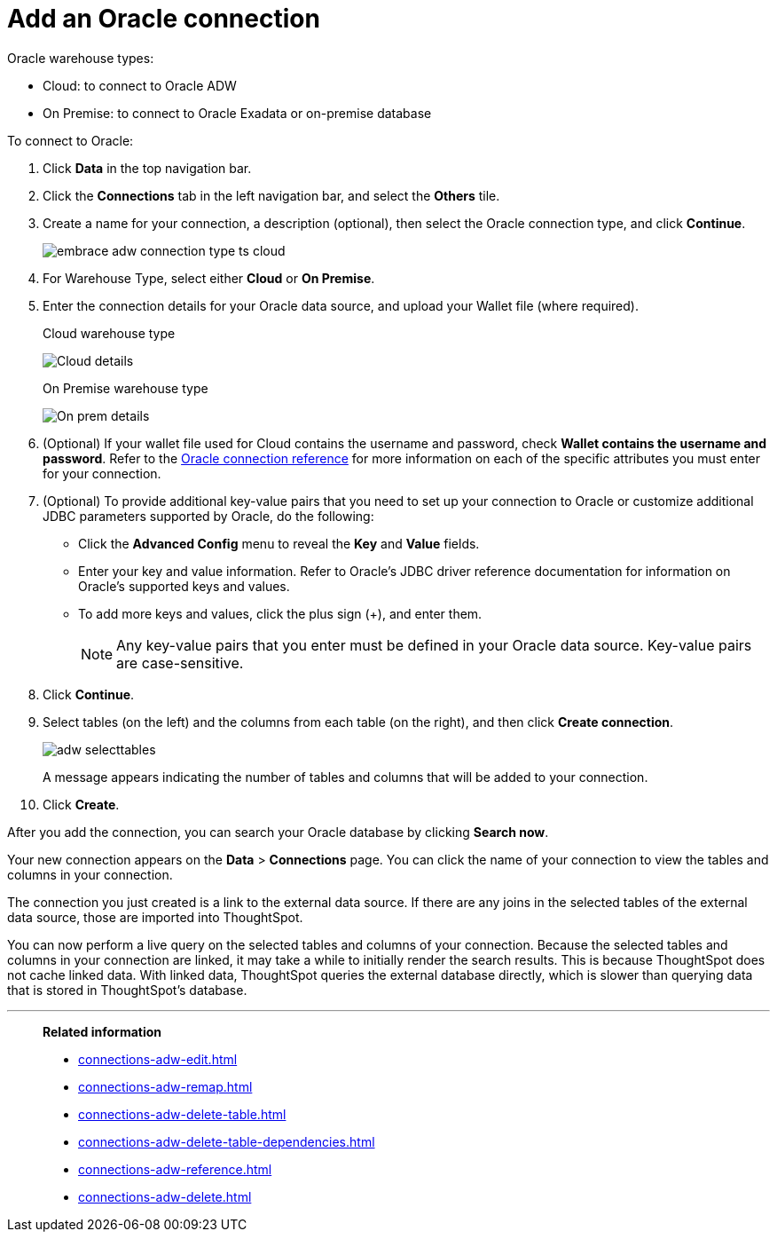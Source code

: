 = Add an {connection} connection
:last_updated: 08/09/2021
:linkattrs:
:experimental:
:page-partial:
:page-layout: default-cloud
:page-aliases: /data-integrate/embrace/embrace-adw-add.adoc
:connection: Oracle

{connection} warehouse types:

- Cloud: to connect to {connection} ADW
- On Premise: to connect to Oracle Exadata or on-premise database

To connect to Oracle:

. Click *Data* in the top navigation bar.

. Click the *Connections* tab in the left navigation bar, and select the *Others* tile.

. Create a name for your connection, a description (optional), then select the Oracle connection type, and click *Continue*.
+
image:embrace-adw-connection-type-ts-cloud.png[]

. For Warehouse Type, select either *Cloud* or *On Premise*.

. Enter the connection details for your Oracle data source, and upload your Wallet file (where required).
+

.Cloud warehouse type
image:adw-connectiondetails.png[Cloud details]
+
.On Premise warehouse type
image:adw-connectiondetails_prem.png[On prem details]
. (Optional) If your wallet file used for Cloud contains the username and password, check *Wallet contains the username and password*.
Refer to the xref:connections-adw-reference.adoc[Oracle connection reference] for more information on each of the specific attributes you must enter for your connection.

. (Optional) To provide additional key-value pairs that you need to set up your connection to Oracle or customize additional JDBC parameters supported by {connection}, do the following:

- Click the *Advanced Config* menu to reveal the *Key* and *Value* fields.
- Enter your key and value information. Refer to {connection}'s JDBC driver reference documentation for information on {connection}'s supported keys and values.
- To add more keys and values, click the plus sign (+), and enter them.
+
NOTE: Any key-value pairs that you enter must be defined in your Oracle data source. Key-value pairs are case-sensitive.

. Click *Continue*.

. Select tables (on the left) and the columns from each table (on the right), and then click *Create connection*.
+
image:adw-selecttables.png[]
+
A message appears indicating the number of tables and columns that will be added to your connection.

. Click *Create*.

After you add the connection, you can search your Oracle database by clicking *Search now*.

// image::adw-connectioncreated.png[]

Your new connection appears on the *Data* > *Connections* page. You can click the name of your connection to view the tables and columns in your connection.

The connection you just created is a link to the external data source. If there are any joins in the selected tables of the external data source, those are imported into ThoughtSpot.

You can now perform a live query on the selected tables and columns of your connection. Because the selected tables and columns in your connection are linked, it may take a while to initially render the search results. This is because ThoughtSpot does not cache linked data. With linked data, ThoughtSpot queries the external database directly, which is slower than querying data that is stored in ThoughtSpot’s database.

'''
> **Related information**
>
> * xref:connections-adw-edit.adoc[]
> * xref:connections-adw-remap.adoc[]
> * xref:connections-adw-delete-table.adoc[]
> * xref:connections-adw-delete-table-dependencies.adoc[]
> * xref:connections-adw-reference.adoc[]
> * xref:connections-adw-delete.adoc[]

